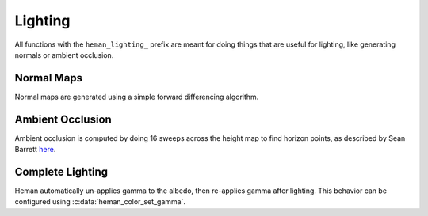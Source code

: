 Lighting
########

All functions with the ``heman_lighting_`` prefix are meant for doing things that are useful for lighting, like generating normals or ambient occlusion.

Normal Maps
===========

Normal maps are generated using a simple forward differencing algorithm.

.. c:function:: heman_image* heman_lighting_compute_normals(heman_image* heightmap)

   Given a 1-band heightmap image, create a 3-band image with surface normals.  The resulting image values are in **[-1, +1]**.

Ambient Occlusion
=================

Ambient occlusion is computed by doing 16 sweeps across the height map to find horizon points, as described by Sean Barrett `here`_.

.. c:function:: heman_image* heman_lighting_compute_occlusion(heman_image* heightmap)

    Compute occlusion values for the given heightmap, returning a new single-band image with values in **[0, 1]**.

Complete Lighting
=================

.. c:function:: heman_image* heman_lighting_apply(heman_image* heightmap, heman_image* colorbuffer, float occlusion, float diffuse, float diffuse_softening, float* light_position)

   High-level utility that generates normals and occlusion behind the scenes, then applies simple diffuse lighting.

   :param heightmap: The source height map, must have exactly one band.
   :type heightmap: heman_image*
   :param colorbuffer: RGB values used for albedo; must have 3 bands, and the same dimensions as **heightmap**.
   :type colorbuffer: heman_image*
   :param occlusion: Desired strength of ambient occlusion in **[0, 1]**.
   :type occlusion: float
   :param diffuse: Desired strength of diffuse lighting in **[0, 1]**.
   :type diffuse: float
   :param diffuse_softening: Used to flatten the normals by lerping them with **+Z**.  Set to **0** to use unaltered normal vectors.
   :type diffuse_softening: float
   :param light_position: Pointer to three floats representing the light direction.
   :type light_position: float*

Heman automatically un-applies gamma to the albedo, then re-applies gamma after lighting.  This behavior can be configured using :c:data:`heman_color_set_gamma`.

.. _`here`: http://nothings.org/gamedev/horizon/.
